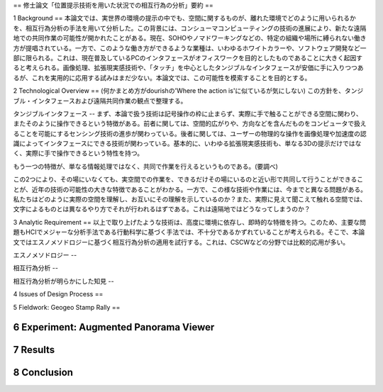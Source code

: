 ==
修士論文「位置提示技術を用いた状況での相互行為の分析」要約
==

1 Background
==
本論文では、実世界の環境の提示の中でも、空間に関するものが、離れた環境でどのように用いられるかを、相互行為分析の手法を用いて分析した。この背景には、コンシューマコンピューティングの技術の進展により、新たな遠隔地での共同作業の可能性が開かれたことがある。現在、SOHOやノマドワーキングなどの、特定の組織や場所に縛られない働き方が提唱されている。一方で、このような働き方ができるような業種は、いわゆるホワイトカラーや、ソフトウェア開発など一部に限られる。これは、現在普及しているPCのインタフェースがオフィスワークを目的としたものであることに大きく起因すると考えられる。画像処理、拡張現実感技術や、「タッチ」を中心としたタンジブルなインタフェースが安価に手に入りつつあるが、これを実用的に応用する試みはまだ少ない。本論文では、この可能性を模索することを目的とする。

2 Technological Overview
==
(何かまとめ方がdourishの'Where the action is'に似ているが気にしない)
この方針を、タンジブル・インタフェースおよび遠隔共同作業の観点で整理する。

タンジブルインタフェース
--
まず、本論で扱う技術は記号操作の枠に止まらず、実際に手で触ることができる空間に関わり、またそのように操作できるという特徴がある。前者に関しては、空間的広がりや、方向などを含んだものをコンピュータで扱えることを可能にするセンシング技術の進歩が関わっている。後者に関しては、ユーザーの物理的な操作を画像処理や加速度の認識によってインタフェースにできる技術が関わっている。基本的に、いわゆる拡張現実感技術も、単なる3Dの提示だけではなく、実際に手で操作できるという特性を持つ。

もう一つの特徴が、単なる情報処理ではなく、共同で作業を行えるというものである。(要調べ)

この2つにより、その場にいなくても、実空間での作業を、できるだけその場にいるのと近い形で共同して行うことができることが、近年の技術の可能性の大きな特徴であることがわかる。一方で、この様な技術や作業には、今までと異なる問題がある。私たちはどのように実際の空間を理解し、お互いにその理解を示しているのか？また、実際に見えて聞こえて触れる空間では、文字によるものとは異なるやり方でそれが行われるはずである。これは遠隔地ではどうなってしまうのか？

3 Analytic Requirement
==
以上で取り上げたような技術は、高度に環境に依存し、即時的な特徴を持つ。このため、主要な問題もHCIでメジャーな分析手法である行動科学に基づく手法では、不十分であるかずれていることが考えられる。そこで、本論文ではエスノメソドロジーに基づく相互行為分析の適用を試行する。これは、CSCWなどの分野では比較的応用が多い。

エスノメソドロジー
--

相互行為分析
--

相互行為分析が明らかにした知見
--

4 Issues of Design Process
==

5 Fieldwork: Geogeo Stamp Rally
==

6 Experiment: Augmented Panorama Viewer
=======================================

7 Results
=========

8 Conclusion
============
